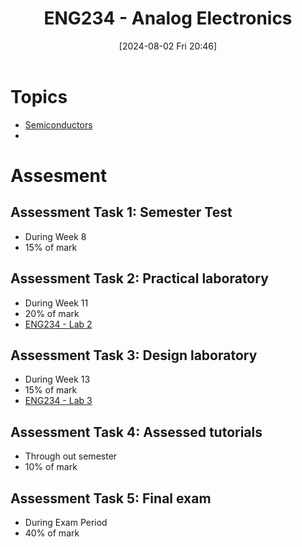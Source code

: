 :PROPERTIES:
:ID:       53b048d6-b758-41bc-b1ac-8845f027c450
:END:
#+title: ENG234 - Analog Electronics
#+date: [2024-08-02 Fri 20:46]
#+STARTUP: latexpreview
#+FILETAGS: :UTAS:2024:

* Topics
 - [[id:1a5a7101-2779-487c-9f19-9722a835f358][Semiconductors]]
 -

* Assesment
** Assessment Task 1: Semester Test
- During Week 8
- 15% of mark
** Assessment Task 2: Practical laboratory
- During Week 11
- 20% of mark
- [[id:82c97c76-8b78-4d6b-b029-b3d1d7994a64][ENG234 - Lab 2]]
** Assessment Task 3: Design laboratory
- During Week 13
- 15% of mark
- [[id:4e56786f-9fab-41a3-8d79-937a2de93a6b][ENG234 - Lab 3]]
** Assessment Task 4: Assessed tutorials
- Through out semester
- 10% of mark
** Assessment Task 5: Final exam
- During Exam Period
- 40% of mark
